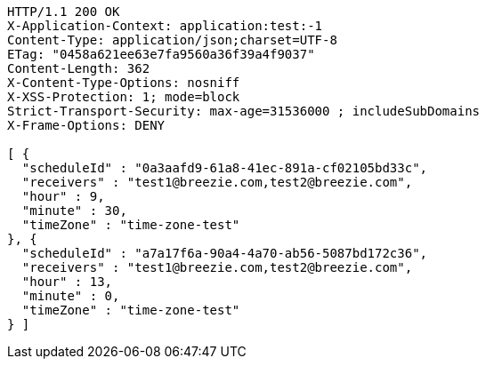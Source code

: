 [source,http,options="nowrap"]
----
HTTP/1.1 200 OK
X-Application-Context: application:test:-1
Content-Type: application/json;charset=UTF-8
ETag: "0458a621ee63e7fa9560a36f39a4f9037"
Content-Length: 362
X-Content-Type-Options: nosniff
X-XSS-Protection: 1; mode=block
Strict-Transport-Security: max-age=31536000 ; includeSubDomains
X-Frame-Options: DENY

[ {
  "scheduleId" : "0a3aafd9-61a8-41ec-891a-cf02105bd33c",
  "receivers" : "test1@breezie.com,test2@breezie.com",
  "hour" : 9,
  "minute" : 30,
  "timeZone" : "time-zone-test"
}, {
  "scheduleId" : "a7a17f6a-90a4-4a70-ab56-5087bd172c36",
  "receivers" : "test1@breezie.com,test2@breezie.com",
  "hour" : 13,
  "minute" : 0,
  "timeZone" : "time-zone-test"
} ]
----